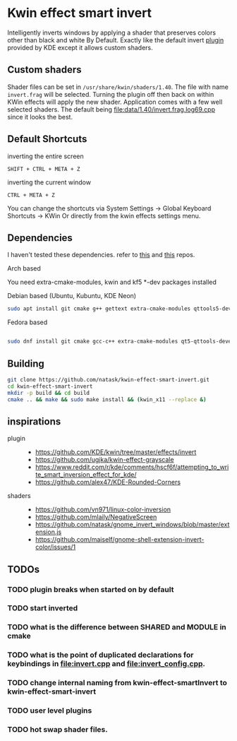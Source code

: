 * Kwin effect smart invert
Intelligently inverts windows by applying a shader that preserves colors other than black and white By Default. Exactly like the default invert [[https://github.com/KDE/kwin/tree/master/effects/invert][plugin]] provided by KDE except it allows custom shaders.
** Custom shaders
Shader files can be set in =/usr/share/kwin/shaders/1.40=. The file with name =invert.frag= will be selected. Turning the plugin off then back on within KWin effects will apply the new shader.
Application comes with a few well selected shaders. The default being [[file:data/1.40/invert.frag.log69.cpp]] since it looks the best.
** Default Shortcuts
- inverting the entire screen ::
=SHIFT + CTRL + META + Z=  
- inverting the current window ::
=CTRL + META + Z= 

You can change the shortcuts via System Settings -> Global Keyboard Shortcuts -> KWin
Or directly from the kwin effects settings menu.
** Dependencies
I haven't tested these dependencies. refer to [[https://github.com/ugjka/kwin-,ileffect-grayscale][this]] and [[https://github.com/alex47/KDE-Rounded-Corners][this]] repos.
- Arch based ::
You need extra-cmake-modules, kwin and kf5 *-dev packages installed
- Debian based (Ubuntu, Kubuntu, KDE Neon) ::
#+begin_src bash
sudo apt install git cmake g++ gettext extra-cmake-modules qttools5-dev libqt5x11extras5-dev libkf5configwidgets-dev libkf5crash-dev libkf5globalaccel-dev libkf5kio-dev libkf5notifications-dev kinit-dev kwin-dev 
#+end_src
- Fedora based ::
#+begin_src bash

sudo dnf install git cmake gcc-c++ extra-cmake-modules qt5-qttools-devel qt5-qttools-static qt5-qtx11extras-devel kf5-kconfigwidgets-devel kf5-kcrash-devel kf5-kguiaddons-devel kf5-kglobalaccel-devel kf5-kio-devel kf5-ki18n-devel kf5-knotifications-devel kf5-kinit-devel kwin-devel qt5-qtbase-devel libepoxy-devel

#+end_src
** Building
#+begin_src bash
git clone https://github.com/natask/kwin-effect-smart-invert.git
cd kwin-effect-smart-invert
mkdir -p build && cd build
cmake .. && make && sudo make install && (kwin_x11 --replace &)
#+end_src

#+RESULTS:

** inspirations
- plugin  ::
  - [[https://github.com/KDE/kwin/tree/master/effects/invert]]
  - [[https://github.com/ugjka/kwin-effect-grayscale]]
  - [[https://www.reddit.com/r/kde/comments/hscf6f/attempting_to_write_smart_inversion_effect_for_kde/]]
  - [[https://github.com/alex47/KDE-Rounded-Corners]]
- shaders ::
  - https://github.com/vn971/linux-color-inversion
  - https://github.com/mlaily/NegativeScreen
  - https://github.com/natask/gnome_invert_windows/blob/master/extension.js
  - https://github.com/maiself/gnome-shell-extension-invert-color/issues/1

** TODOs
*** TODO plugin breaks when started on by default
*** TODO start inverted
*** TODO what is the difference between SHARED and MODULE in cmake
*** TODO what is the point of duplicated declarations for keybindings in [[file:invert.cpp]] and [[file:invert_config.cpp]]. 
*** TODO change internal naming from kwin-effect-smartInvert to kwin-effect-smart-invert
*** TODO user level plugins
*** TODO hot swap shader files.
